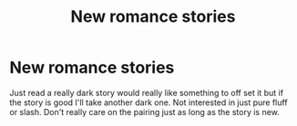 #+TITLE: New romance stories

* New romance stories
:PROPERTIES:
:Author: ClownPrinceOfCrime25
:Score: 6
:DateUnix: 1600302617.0
:DateShort: 2020-Sep-17
:FlairText: Request
:END:
Just read a really dark story would really like something to off set it but if the story is good I'll take another dark one. Not interested in just pure fluff or slash. Don't really care on the pairing just as long as the story is new.

